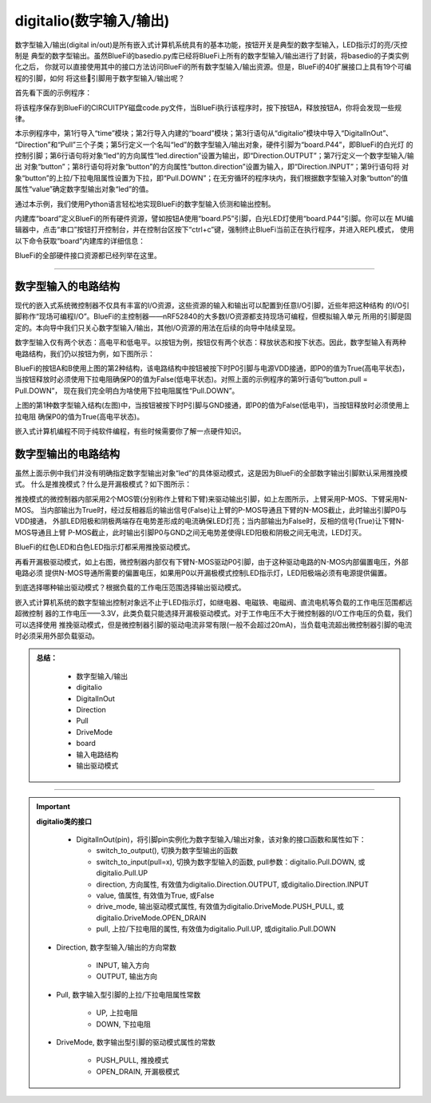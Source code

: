 =========================
digitalio(数字输入/输出)
=========================

数字型输入/输出(digital in/out)是所有嵌入式计算机系统具有的基本功能，按钮开关是典型的数字型输入，LED指示灯的亮/灭控制是
典型的数字型输出。虽然BlueFi的basedio.py库已经将BlueFi上所有的数字型输入/输出进行了封装，将basedio的子类实例化之后，
你就可以直接使用其中的接口方法访问BlueFi的所有数字型输入/输出资源。但是，BlueFi的40扩展接口上具有19个可编程的引脚，如何
将这些引脚用于数字型输入/输出呢？

首先看下面的示例程序：

.. code-block::  python
   :linenos:

    import time
    import board
    from digitalio import DigitalInOut, Direction, Pull
    
    led = DigitalInOut(board.P44)      # define "led" object (white LED)
    led.direction = Direction.OUTPUT   # set its direction to "out"
    button = DigitalInOut(board.P5)    # define "button" object (button A)
    button.direction = Direction.INPUT # set its direction to "in"
    button.pull = Pull.DOWN            # set its "pull" property into "down"

    while True:
        # We could also do "led.value = not button.value"!
        if button.value:
            led.value = False
        else:
            led.value = True
        time.sleep(0.01)

将该程序保存到BlueFi的CIRCUITPY磁盘code.py文件，当BlueFi执行该程序时，按下按钮A，释放按钮A，你将会发现一些规律。

本示例程序中，第1行导入“time”模块；第2行导入内建的“board”模块；第3行语句从“digitalio”模块中导入“DigitalInOut”、
“Direction”和“Pull”三个子类；第5行定义一个名叫“led”的数字型输入/输出对象，硬件引脚为“board.P44”，即BlueFi的白光灯
的控制引脚；第6行语句将对象“led”的方向属性“led.direction”设置为输出，即“Direction.OUTPUT”；第7行定义一个数字型输入/输出
对象“button”；第8行语句将对象“button”的方向属性“button.direction”设置为输入，即“Direction.INPUT”；第9行语句将
对象“button”的上拉/下拉电阻属性设置为下拉，即“Pull.DOWN”；在无穷循环的程序块内，我们根据数字型输入对象“button”的值
属性“value”确定数字型输出对象“led”的值。

通过本示例，我们使用Python语言轻松地实现BlueFi的数字型输入侦测和输出控制。

内建库“board”定义BlueFi的所有硬件资源，譬如按钮A使用“board.P5”引脚，白光LED灯使用“board.P44”引脚。你可以在
MU编辑器中，点击“串口”按钮打开控制台，并在控制台区按下“ctrl+c”键，强制终止BlueFi当前正在执行程序，并进入REPL模式，
使用以下命令获取“board”内建库的详细信息：

.. code-block::  python
   :linenos:
  
    >>> import board
    >>> dir(board)
    ['__class__', 'A0', 'A1', 'A2', 'A3', 'A4', 'A5', 'A6', 
    'ACCELEROMETER_INTERRUPT', 'AUDIO', 'BUTTON_A', 'BUTTON_B', 
    'D0', 'D1', 'D10', 'D11', 'D12', 'D13', 'D14', 'D15', 'D16', 
    'D17', 'D18', 'D19', 'D2', 'D20', 'D21', 'D22', 'D23', 'D24', 
    'D25', 'D26', 'D27', 'D3', 'D34', 'D35', 'D36', 'D37', 'D38', 
    'D39', 'D4', 'D40', 'D41', 'D42', 'D43', 'D44', 'D45', 'D46', 
    'D5', 'D6', 'D7', 'D8', 'D9', 'DISPLAY', 'I2C', 'IMU_IRQ', 
    'MICROPHONE_CLOCK', 'MICROPHONE_DATA', 'MISO', 'MOSI', 
    'NEOPIXEL', 'P0', 'P1', 'P10', 'P11', 'P12', 'P13', 'P14', 
    'P15', 'P16', 'P17', 'P18', 'P19', 'P2', 'P20', 'P21', 'P22', 
    'P23', 'P24', 'P25', 'P26', 'P27', 'P3', 'P34', 'P35', 'P36', 
    'P37', 'P38', 'P39', 'P4', 'P40', 'P41', 'P42', 'P43', 'P44', 
    'P45', 'P46', 'P5', 'P6', 'P7', 'P8', 'P9', 'REDLED', 'RX', 
    'SCK', 'SCL', 'SDA', 'SENSORS_SCL', 'SENSORS_SDA', 'SPEAKER', 
    'SPEAKER_ENABLE', 'SPI', 'TFT_BACKLIGHT', 'TFT_CS', 'TFT_DC', 
    'TFT_MOSI', 'TFT_RESET', 'TFT_SCK', 'TX', 'UART', 'WHITELED', 
    'WIFI_BUSY', 'WIFI_CS', 'WIFI_MISO', 'WIFI_MOSI', 'WIFI_PWR', 
    'WIFI_RESET', 'WIFI_SCK']
    >>> 

BlueFi的全部硬件接口资源都已经列举在这里。


---------------------------------

数字型输入的电路结构
---------------------------------

现代的嵌入式系统微控制器不仅具有丰富的I/O资源，这些资源的输入和输出可以配置到任意I/O引脚，近些年把这种结构
的I/O引脚称作“现场可编程I/O”。BlueFi的主控制器——nRF52840的大多数I/O资源都支持现场可编程，但模拟输入单元
所用的引脚是固定的。本向导中我们只关心数字型输入/输出，其他I/O资源的用法在后续的向导中陆续呈现。

数字型输入仅有两个状态：高电平和低电平。以按钮为例，按钮仅有两个状态：释放状态和按下状态。因此，数字型输入有两种
电路结构，我们仍以按钮为例，如下图所示：

.. image:: /../../_static/images/cpython_essentials/digitalin_1.jpg
  :scale: 40%
  :align: center

BlueFi的按钮A和B使用上图的第2种结构，该电路结构中按钮被按下时P0引脚与电源VDD接通，即P0的值为True(高电平状态)，
当按钮释放时必须使用下拉电阻确保P0的值为False(低电平状态)。对照上面的示例程序的第9行语句“button.pull = Pull.DOWN”，
现在我们完全明白为啥使用下拉电阻属性“Pull.DOWN”。

上图的第1种数字型输入结构(左图)中，当按钮被按下时P引脚与GND接通，即P0的值为False(低电平)，当按钮释放时必须使用上拉电阻
确保P0的值为True(高电平状态)。

嵌入式计算机编程不同于纯软件编程，有些时候需要你了解一点硬件知识。


数字型输出的电路结构
---------------------------------

虽然上面示例中我们并没有明确指定数字型输出对象“led”的具体驱动模式，这是因为BlueFi的全部数字输出引脚默认采用推挽模式。
什么是推挽模式？什么是开漏极模式？如下图所示：

.. image:: /../../_static/images/cpython_essentials/digitalout_1.jpg
  :scale: 40%
  :align: center

推挽模式的微控制器内部采用2个MOS管(分别称作上臂和下臂)来驱动输出引脚，如上左图所示，上臂采用P-MOS、下臂采用N-MOS。
当内部输出为True时，经过反相器后的输出信号(False)让上臂的P-MOS导通且下臂的N-MOS截止，此时输出引脚P0与VDD接通，
外部LED阳极和阴极两端存在电势差形成的电流确保LED灯亮；当内部输出为False时，反相的信号(True)让下臂N-MOS导通且上臂
P-MOS截止，此时输出引脚P0与GND之间无电势差使得LED阳极和阴极之间无电流，LED灯灭。

BlueFi的红色LED和白色LED指示灯都采用推挽驱动模式。

再看开漏极驱动模式，如上右图，微控制器内部仅有下臂N-MOS驱动P0引脚，由于这种驱动电路的N-MOS内部偏置电压，外部电路必须
提供N-MOS导通所需要的偏置电压，如果用P0以开漏极模式控制LED指示灯，LED阳极端必须有电源提供偏置。

到底选择哪种输出驱动模式？根据负载的工作电压范围选择输出驱动模式。

嵌入式计算机系统的数字型输出控制对象远不止于LED指示灯，如继电器、电磁铁、电磁阀、直流电机等负载的工作电压范围都远超微控制
器的工作电压——3.3V，此类负载只能选择开漏极驱动模式。对于工作电压不大于微控制器的I/O工作电压的负载，我们可以选择使用
推挽驱动模式，但是微控制器引脚的驱动电流非常有限(一般不会超过20mA)，当负载电流超出微控制器引脚的电流时必须采用外部负载驱动。



.. admonition:: 
  总结：

    - 数字型输入/输出
    - digitalio
    - DigitalInOut
    - Direction
    - Pull
    - DriveMode
    - board
    - 输入电路结构
    - 输出驱动模式

------------------------------------


.. Important::
  **digitalio类的接口**

    - DigitalInOut(pin)，将引脚pin实例化为数字型输入/输出对象，该对象的接口函数和属性如下：

      - switch_to_output(), 切换为数字型输出的函数
      - switch_to_input(pull=x), 切换为数字型输入的函数, pull参数：digitalio.Pull.DOWN, 或digitalio.Pull.UP
      - direction, 方向属性, 有效值为digitalio.Direction.OUTPUT, 或digitalio.Direction.INPUT
      - value, 值属性, 有效值为True, 或False
      - drive_mode, 输出驱动模式属性, 有效值为digitalio.DriveMode.PUSH_PULL, 或digitalio.DriveMode.OPEN_DRAIN
      - pull, 上拉/下拉电阻的属性, 有效值为digitalio.Pull.UP, 或digitalio.Pull.DOWN
    
  - Direction, 数字型输入/输出的方向常数

      - INPUT, 输入方向
      - OUTPUT, 输出方向
  
  - Pull, 数字输入型引脚的上拉/下拉电阻属性常数

      - UP, 上拉电阻
      - DOWN, 下拉电阻
  
  - DriveMode, 数字输出型引脚的驱动模式属性的常数

      - PUSH_PULL, 推挽模式
      - OPEN_DRAIN, 开漏极模式

